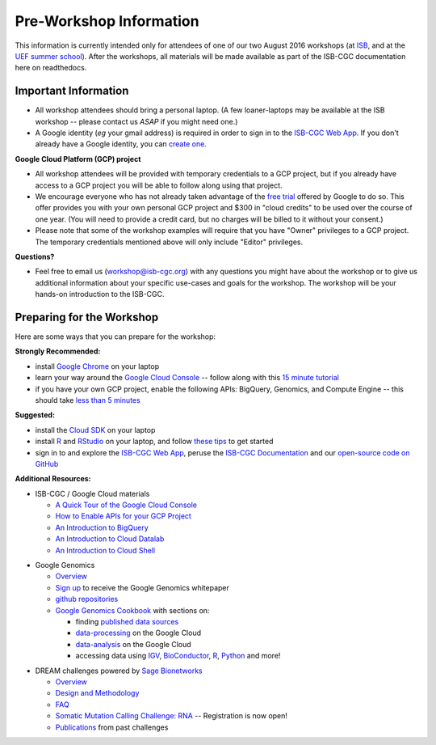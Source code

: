 ************************
Pre-Workshop Information
************************

This information is currently intended only for attendees of one of our
two August 2016 workshops 
(at `ISB <https://shmulevich.systemsbiology.org/cancer-genomics-cloud-workshop/>`_, 
and at the `UEF summer school <http://summerschool.uef.fi/sumsco-biomedical-data-science>`_).
After the workshops, all materials will be made available as part of the
ISB-CGC documentation here on readthedocs.

Important Information
#####################

* All workshop attendees should bring a personal laptop.  (A few loaner-laptops may be available at the ISB workshop  --  please contact us *ASAP* if you might need one.)
* A Google identity (*eg* your gmail address) is required in order to sign in to the `ISB-CGC Web App <https://isb-cgc.appspot.com/>`_.   If you don't already have a Google identity, you can `create one <https://accounts.google.com/SignUp?dsh=308321458437252901&continue=https%3A%2F%2Faccounts.google.com%2FManageAccount#FirstName=&LastName=>`_.

**Google Cloud Platform (GCP) project**

* All workshop attendees will be provided with temporary credentials to a GCP project, but if you already have access to a GCP project you will be able to follow along using that project. 
 
* We encourage everyone who has not already taken advantage of the `free trial <https://cloud.google.com/free/>`_ offered by Google to do so.  This offer provides you with your own personal GCP project and $300 in "cloud credits" to be used over the course of one year.  (You will need to provide a credit card, but no charges will be billed to it without your consent.)

* Please note that some of the workshop examples will require that you have "Owner" privileges to a GCP project.  The temporary credentials mentioned above will only include "Editor" privileges.

**Questions?**

* Feel free to email us (workshop@isb-cgc.org) with any questions you might have about the workshop or to give us additional information about your specific use-cases and goals for the workshop.  The workshop will be your hands-on introduction to the ISB-CGC.


Preparing for the Workshop
##########################

Here are some ways that you can prepare for the workshop:

**Strongly Recommended:**

* install `Google Chrome <https://www.google.com/chrome/browser/desktop/>`_ on your laptop
* learn your way around the `Google Cloud Console <https://console.cloud.google.com>`_ -- follow along with this `15 minute tutorial <https://raw.githubusercontent.com/isb-cgc/readthedocs/master/docs/include/intro_to_Console.pdf>`_
* if you have your own GCP project, enable the following APIs: BigQuery, Genomics, and Compute Engine -- this should take `less than 5 minutes <https://raw.githubusercontent.com/isb-cgc/readthedocs/master/docs/include/enabling_new_APIs.pdf>`_

**Suggested:**

* install the `Cloud SDK <https://cloud.google.com/sdk/>`_ on your laptop
* install `R <https://cran.r-project.org/>`_ and `RStudio <https://www.rstudio.com/products/rstudio/download/>`_ on your laptop, and follow `these tips <GettingStartedWithR.html>`_ to get started
* sign in to and explore the `ISB-CGC Web App <https://isb-cgc.appspot.com/>`_, peruse the `ISB-CGC Documentation <http://isb-cancer-genomics-cloud.readthedocs.org/en/latest/>`_ and our `open-source code on GitHub <https://github.com/isb-cgc/>`_

**Additional Resources:**

* ISB-CGC / Google Cloud materials

  + `A Quick Tour of the Google Cloud Console <https://raw.githubusercontent.com/isb-cgc/readthedocs/master/docs/include/intro_to_Console.pdf>`_
  + `How to Enable APIs for your GCP Project <https://raw.githubusercontent.com/isb-cgc/readthedocs/master/docs/include/enabling_new_APIs.pdf>`_
  + `An Introduction to BigQuery <https://raw.githubusercontent.com/isb-cgc/readthedocs/master/docs/include/intro_to_BigQuery.pdf>`_
  + `An Introduction to Cloud Datalab <https://raw.githubusercontent.com/isb-cgc/readthedocs/master/docs/include/intro_to_Cloud_Datalab.pdf>`_
  + `An Introduction to Cloud Shell <https://raw.githubusercontent.com/isb-cgc/readthedocs/master/docs/include/intro_to_Cloud_Shell.pdf>`_

..

* Google Genomics 

  + `Overview <https://cloud.google.com/genomics/>`_
  + `Sign up <https://cloud.google.com/genomics/#contact-form>`_ to receive the Google Genomics whitepaper
  + `github repositories <https://github.com/googlegenomics>`_
  + `Google Genomics Cookbook <https://googlegenomics.readthedocs.io/en/latest/>`_ with sections on:

    - finding `published data sources <https://googlegenomics.readthedocs.io/en/latest/use_cases/discover_public_data/index.html>`_
    - `data-processing <https://googlegenomics.readthedocs.io/en/latest/sections/process_data.html>`_ on the Google Cloud
    - `data-analysis <https://googlegenomics.readthedocs.io/en/latest/sections/analyze_data.html>`_ on the Google Cloud
    - accessing data using `IGV <https://googlegenomics.readthedocs.io/en/latest/use_cases/browse_genomic_data/igv.html>`_, `BioConductor <https://googlegenomics.readthedocs.io/en/latest/use_cases/browse_genomic_data/bioconductor.html>`_, `R <https://googlegenomics.readthedocs.io/en/latest/api-client-r/index.html>`_, `Python <https://googlegenomics.readthedocs.io/en/latest/use_cases/getting-started-with-the-api/python.html>`_ and more!

..

* DREAM challenges powered by `Sage Bionetworks <http://sagebase.org/>`_

  + `Overview <http://dreamchallenges.org/>`_
  + `Design and Methodology <http://dreamchallenges.org/designmethodology/>`_
  + `FAQ <http://dreamchallenges.org/faqs/>`_
  + `Somatic Mutation Calling Challenge: RNA <https://www.synapse.org/#!Synapse:syn2813589/wiki/401435>`_ -- Registration is now open!
  + `Publications <http://dreamchallenges.org/publications/>`_ from past challenges


..

